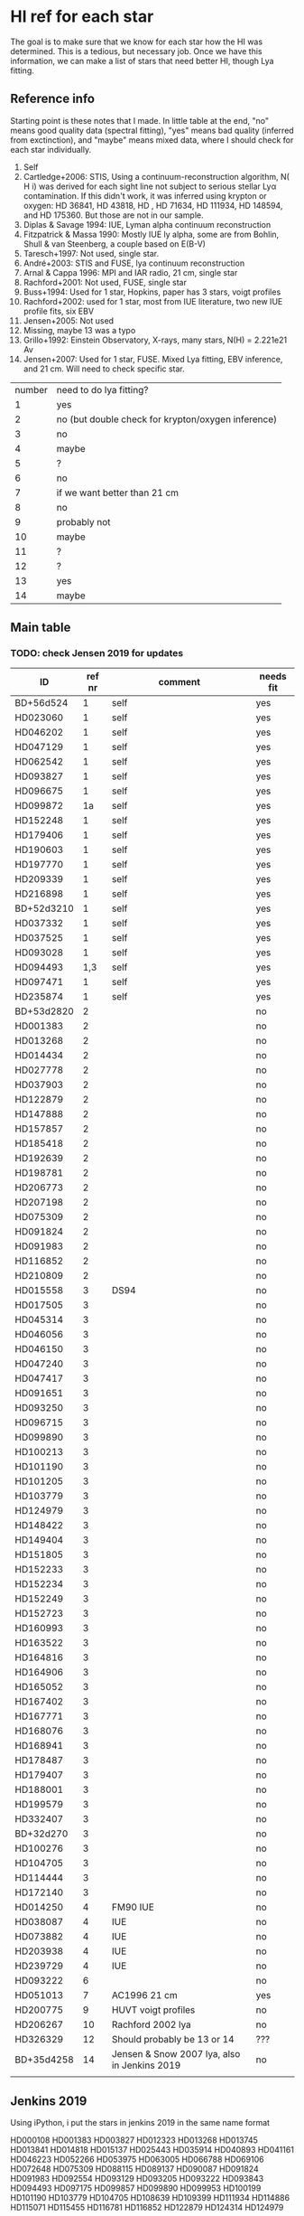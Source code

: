 * HI ref for each star
  The goal is to make sure that we know for each star how the HI was determined. This is a
  tedious, but necessary job. Once we have this information, we can make a list of stars that
  need better HI, though Lya fitting.

** Reference info
  Starting point is these notes that I made. In little table at the end, "no" means good quality
  data (spectral fitting), "yes" means bad quality (inferred from exctinction), and "maybe"
  means mixed data, where I should check for each star individually.

1. Self
2. Cartledge+2006: STIS, Using a continuum-reconstruction algorithm, N( H i) was derived for
   each sight line not subject to serious stellar Lyα contamination. If this didn't work, it was
   inferred using krypton or oxygen: HD 36841, HD 43818, HD , HD 71634, HD 111934, HD 148594,
   and HD 175360. But those are not in our sample.
3. Diplas & Savage 1994: IUE, Lyman alpha continuum reconstruction
4. Fitzpatrick & Massa 1990: Mostly IUE ly alpha, some are from Bohlin, Shull & van Steenberg, a
   couple based on E(B-V)
5. Taresch+1997: Not used, single star.
6. André+2003: STIS and FUSE, lya continuum reconstruction
7. Arnal & Cappa 1996: MPI and IAR radio, 21 cm, single star
8. Rachford+2001: Not used, FUSE, single star
9. Buss+1994: Used for 1 star, Hopkins, paper has 3 stars, voigt profiles
10. Rachford+2002: used for 1 star, most from IUE literature, two new IUE profile fits, six EBV
11. Jensen+2005: Not used
12. Missing, maybe 13 was a typo
13. Grillo+1992: Einstein Observatory, X-rays, many stars, N(H) = 2.221e21 Av
14. Jensen+2007: Used for 1 star, FUSE. Mixed Lya fitting, EBV inference, and 21 cm. Will need
    to check specific star.

| number | need to do lya fitting?                            |
|      1 | yes                                                |
|      2 | no (but double check for krypton/oxygen inference) |
|      3 | no                                                 |
|      4 | maybe                                              |
|      5 | ?                                                  |
|      6 | no                                                 |
|      7 | if we want better than 21 cm                       |
|      8 | no                                                 |
|      9 | probably not                                       |
|     10 | maybe                                              |
|     11 | ?                                                  |
|     12 | ?                                                  |
|     13 | yes                                                |
|     14 | maybe                                              |
  
** Main table

*** TODO: check Jensen 2019 for updates
   
   | ID         | ref nr | comment                                      | needs fit |
   |------------+--------+----------------------------------------------+-----------|
   | BD+56d524  |      1 | self                                         | yes       |
   | HD023060   |      1 | self                                         | yes       |
   | HD046202   |      1 | self                                         | yes       |
   | HD047129   |      1 | self                                         | yes       |
   | HD062542   |      1 | self                                         | yes       |
   | HD093827   |      1 | self                                         | yes       |
   | HD096675   |      1 | self                                         | yes       |
   | HD099872   |     1a | self                                         | yes       |
   | HD152248   |      1 | self                                         | yes       |
   | HD179406   |      1 | self                                         | yes       |
   | HD190603   |      1 | self                                         | yes       |
   | HD197770   |      1 | self                                         | yes       |
   | HD209339   |      1 | self                                         | yes       |
   | HD216898   |      1 | self                                         | yes       |
   | BD+52d3210 |      1 | self                                         | yes       |
   | HD037332   |      1 | self                                         | yes       |
   | HD037525   |      1 | self                                         | yes       |
   | HD093028   |      1 | self                                         | yes       |
   | HD094493   |    1,3 | self                                         | yes       |
   | HD097471   |      1 | self                                         | yes       |
   | HD235874   |      1 | self                                         | yes       |
   | BD+53d2820 |      2 |                                              | no        |
   | HD001383   |      2 |                                              | no        |
   | HD013268   |      2 |                                              | no        |
   | HD014434   |      2 |                                              | no        |
   | HD027778   |      2 |                                              | no        |
   | HD037903   |      2 |                                              | no        |
   | HD122879   |      2 |                                              | no        |
   | HD147888   |      2 |                                              | no        |
   | HD157857   |      2 |                                              | no        |
   | HD185418   |      2 |                                              | no        |
   | HD192639   |      2 |                                              | no        |
   | HD198781   |      2 |                                              | no        |
   | HD206773   |      2 |                                              | no        |
   | HD207198   |      2 |                                              | no        |
   | HD075309   |      2 |                                              | no        |
   | HD091824   |      2 |                                              | no        |
   | HD091983   |      2 |                                              | no        |
   | HD116852   |      2 |                                              | no        |
   | HD210809   |      2 |                                              | no        |
   | HD015558   |      3 | DS94                                         | no        |
   | HD017505   |      3 |                                              | no        |
   | HD045314   |      3 |                                              | no        |
   | HD046056   |      3 |                                              | no        |
   | HD046150   |      3 |                                              | no        |
   | HD047240   |      3 |                                              | no        |
   | HD047417   |      3 |                                              | no        |
   | HD091651   |      3 |                                              | no        |
   | HD093250   |      3 |                                              | no        |
   | HD096715   |      3 |                                              | no        |
   | HD099890   |      3 |                                              | no        |
   | HD100213   |      3 |                                              | no        |
   | HD101190   |      3 |                                              | no        |
   | HD101205   |      3 |                                              | no        |
   | HD103779   |      3 |                                              | no        |
   | HD124979   |      3 |                                              | no        |
   | HD148422   |      3 |                                              | no        |
   | HD149404   |      3 |                                              | no        |
   | HD151805   |      3 |                                              | no        |
   | HD152233   |      3 |                                              | no        |
   | HD152234   |      3 |                                              | no        |
   | HD152249   |      3 |                                              | no        |
   | HD152723   |      3 |                                              | no        |
   | HD160993   |      3 |                                              | no        |
   | HD163522   |      3 |                                              | no        |
   | HD164816   |      3 |                                              | no        |
   | HD164906   |      3 |                                              | no        |
   | HD165052   |      3 |                                              | no        |
   | HD167402   |      3 |                                              | no        |
   | HD167771   |      3 |                                              | no        |
   | HD168076   |      3 |                                              | no        |
   | HD168941   |      3 |                                              | no        |
   | HD178487   |      3 |                                              | no        |
   | HD179407   |      3 |                                              | no        |
   | HD188001   |      3 |                                              | no        |
   | HD199579   |      3 |                                              | no        |
   | HD332407   |      3 |                                              | no        |
   | BD+32d270  |      3 |                                              | no        |
   | HD100276   |      3 |                                              | no        |
   | HD104705   |      3 |                                              | no        |
   | HD114444   |      3 |                                              | no        |
   | HD172140   |      3 |                                              | no        |
   | HD014250   |      4 | FM90  IUE                                    | no        |
   | HD038087   |      4 | IUE                                          | no        |
   | HD073882   |      4 | IUE                                          | no        |
   | HD203938   |      4 | IUE                                          | no        |
   | HD239729   |      4 | IUE                                          | no        |
   | HD093222   |      6 |                                              | no        |
   | HD051013   |      7 | AC1996 21 cm                                 | yes       |
   | HD200775   |      9 | HUVT voigt profiles                          | no        |
   | HD206267   |     10 | Rachford 2002 lya                            | no        |
   | HD326329   |     12 | Should probably be 13 or 14                  | ???       |
   | BD+35d4258 |     14 | Jensen & Snow 2007 lya, also in Jenkins 2019 | no        |
   |            |        |                                              |           |

** Jenkins 2019
   Using iPython, i put the stars in jenkins 2019 in the same name format

   HD000108
   HD001383
   HD003827
   HD012323
   HD013268
   HD013745
   HD013841
   HD014818
   HD015137
   HD025443
   HD035914
   HD040893
   HD041161
   HD046223
   HD052266
   HD053975
   HD063005
   HD066788
   HD069106
   HD072648
   HD075309
   HD088115
   HD089137
   HD090087
   HD091824
   HD091983
   HD092554
   HD093129
   HD093205
   HD093222
   HD093843
   HD094493
   HD097175
   HD099857
   HD099890
   HD099953
   HD100199
   HD101190
   HD103779
   HD104705
   HD108639
   HD109399
   HD111934
   HD114886
   HD115071
   HD115455
   HD116781
   HD116852
   HD122879
   HD124314
   HD124979

   ... and also read in our own stars. Using the following command, I found the following matches

   In [54]: set(our) & set(jenkins)
   Out[54]: 
   {'HD001383\n',
   'HD013268\n',
   'HD075309\n',
   'HD091824\n',
   'HD091983\n',
   'HD093222\n',
   'HD094493\n',
   'HD099890\n',
   'HD101190\n',
   'HD103779\n',
   'HD104705\n',
   'HD116852\n',
   'HD122879\n',
   'HD124979\n'}
